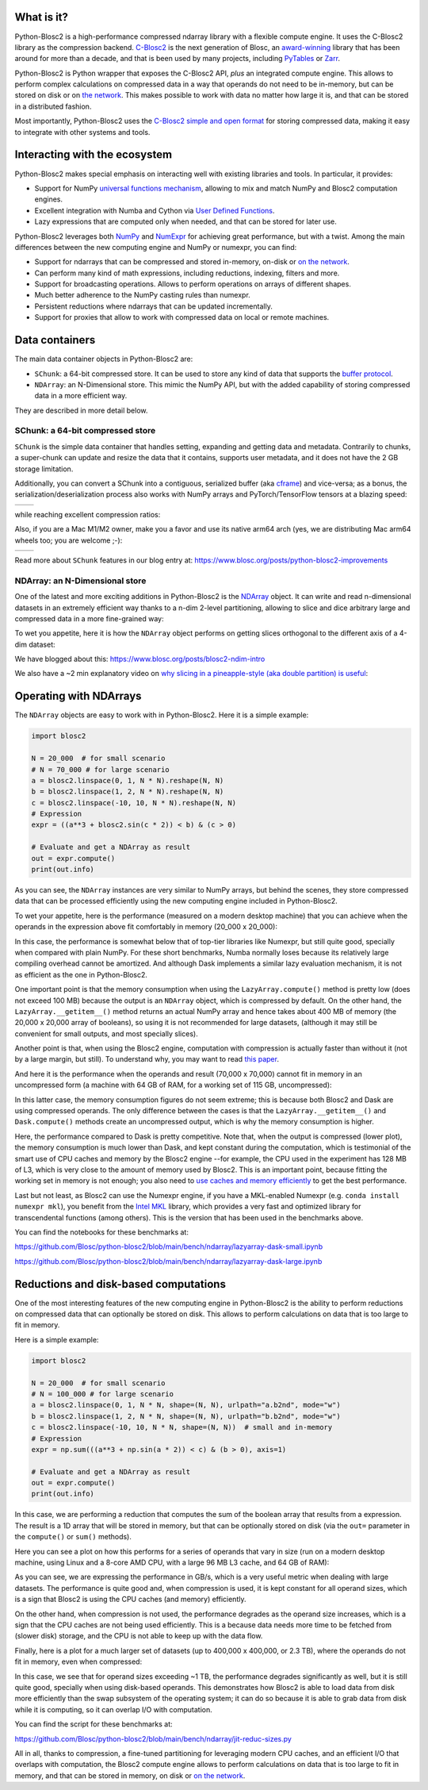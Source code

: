 .. Try to keep in sync with the README.rst file

What is it?
===========

Python-Blosc2 is a high-performance compressed ndarray library with a flexible
compute engine.  It uses the C-Blosc2 library as the compression backend.
`C-Blosc2 <https://github.com/Blosc/c-blosc2>`_ is the next generation of
Blosc, an `award-winning <https://www.blosc.org/posts/prize-push-Blosc2/>`_
library that has been around for more than a decade, and that is been used
by many projects, including `PyTables <https://www.pytables.org/>`_ or
`Zarr <https://zarr.readthedocs.io/en/stable/>`_.

Python-Blosc2 is Python wrapper that exposes the C-Blosc2 API, *plus* an
integrated compute engine. This allows to perform complex calculations on
compressed data in a way that operands do not need to be in-memory, but can be
stored on disk or on `the network <https://github.com/ironArray/Caterva2>`_.
This makes possible to work with data no matter how large it is, and that
can be stored in a distributed fashion.

Most importantly, Python-Blosc2 uses the `C-Blosc2 simple and open format
<https://github.com/Blosc/c-blosc2/blob/main/README_FORMAT.rst>`_ for storing
compressed data, making it easy to integrate with other systems and tools.

Interacting with the ecosystem
==============================

Python-Blosc2 makes special emphasis on interacting well with existing
libraries and tools. In particular, it provides:

* Support for NumPy `universal functions mechanism <https://numpy.org/doc/2.1/reference/ufuncs.html>`_,
  allowing to mix and match NumPy and Blosc2 computation engines.
* Excellent integration with Numba and Cython via
  `User Defined Functions <https://www.blosc.org/python-blosc2/getting_started/tutorials/03.lazyarray-udf.html>`_.
* Lazy expressions that are computed only when needed, and that can be stored
  for later use.

Python-Blosc2 leverages both `NumPy <https://numpy.org>`_ and
`NumExpr <https://numexpr.readthedocs.io/en/latest/>`_ for achieving great
performance, but with a twist. Among the main differences between the new
computing engine and NumPy or numexpr, you can find:

* Support for ndarrays that can be compressed and stored in-memory, on-disk
  or `on the network <https://github.com/ironArray/Caterva2>`_.
* Can perform many kind of math expressions, including reductions, indexing,
  filters and more.
* Support for broadcasting operations. Allows to perform operations on arrays
  of different shapes.
* Much better adherence to the NumPy casting rules than numexpr.
* Persistent reductions where ndarrays that can be updated incrementally.
* Support for proxies that allow to work with compressed data on local or
  remote machines.

Data containers
===============

The main data container objects in Python-Blosc2 are:

* ``SChunk``: a 64-bit compressed store. It can be used to store any kind of data
  that supports the `buffer protocol <https://docs.python.org/3/c-api/buffer.html>`_.
* ``NDArray``: an N-Dimensional store.  This mimic the NumPy API, but with the
  added capability of storing compressed data in a more efficient way.

They are described in more detail below.

SChunk: a 64-bit compressed store
---------------------------------

``SChunk`` is the simple data container that handles setting, expanding and getting
data and metadata. Contrarily to chunks, a super-chunk can update and resize the data
that it contains, supports user metadata, and it does not have the 2 GB storage limitation.

Additionally, you can convert a SChunk into a contiguous, serialized buffer (aka
`cframe <https://github.com/Blosc/c-blosc2/blob/main/README_CFRAME_FORMAT.rst>`_)
and vice-versa; as a bonus, the serialization/deserialization process also works with NumPy
arrays and PyTorch/TensorFlow tensors at a blazing speed:

.. |compress| image:: https://github.com/Blosc/python-blosc2/blob/main/images/linspace-compress.png?raw=true
  :width: 100%
  :alt: Compression speed for different codecs

.. |decompress| image:: https://github.com/Blosc/python-blosc2/blob/main/images/linspace-decompress.png?raw=true
  :width: 100%
  :alt: Decompression speed for different codecs

+----------------+---------------+
| |compress|     | |decompress|  |
+----------------+---------------+

while reaching excellent compression ratios:

.. image:: https://github.com/Blosc/python-blosc2/blob/main/images/pack-array-cratios.png?raw=true
  :width: 75%
  :align: center
  :alt: Compression ratio for different codecs

Also, if you are a Mac M1/M2 owner, make you a favor and use its native arm64 arch (yes, we are
distributing Mac arm64 wheels too; you are welcome ;-):

.. |pack_arm| image:: https://github.com/Blosc/python-blosc2/blob/main/images/M1-i386-vs-arm64-pack.png?raw=true
  :width: 100%
  :alt: Compression speed for different codecs on Apple M1

.. |unpack_arm| image:: https://github.com/Blosc/python-blosc2/blob/main/images/M1-i386-vs-arm64-unpack.png?raw=true
  :width: 100%
  :alt: Decompression speed for different codecs on Apple M1

+------------+--------------+
| |pack_arm| | |unpack_arm| |
+------------+--------------+

Read more about ``SChunk`` features in our blog entry at: https://www.blosc.org/posts/python-blosc2-improvements

NDArray: an N-Dimensional store
-------------------------------

One of the latest and more exciting additions in Python-Blosc2 is the
`NDArray <https://www.blosc.org/python-blosc2/reference/ndarray_api.html>`_ object.
It can write and read n-dimensional datasets in an extremely efficient way thanks
to a n-dim 2-level partitioning, allowing to slice and dice arbitrary large and
compressed data in a more fine-grained way:

.. image:: https://github.com/Blosc/python-blosc2/blob/main/images/b2nd-2level-parts.png?raw=true
  :width: 75%

To wet you appetite, here it is how the ``NDArray`` object performs on getting slices
orthogonal to the different axis of a 4-dim dataset:

.. image:: https://github.com/Blosc/python-blosc2/blob/main/images/Read-Partial-Slices-B2ND.png?raw=true
  :width: 75%

We have blogged about this: https://www.blosc.org/posts/blosc2-ndim-intro

We also have a ~2 min explanatory video on `why slicing in a pineapple-style (aka double partition)
is useful <https://www.youtube.com/watch?v=LvP9zxMGBng>`_:

.. image:: https://github.com/Blosc/blogsite/blob/master/files/images/slicing-pineapple-style.png?raw=true
  :width: 50%
  :alt: Slicing a dataset in pineapple-style
  :target: https://www.youtube.com/watch?v=LvP9zxMGBng

Operating with NDArrays
=======================

The ``NDArray`` objects are easy to work with in Python-Blosc2.
Here it is a simple example:

.. code-block:: python

    import blosc2

    N = 20_000  # for small scenario
    # N = 70_000 # for large scenario
    a = blosc2.linspace(0, 1, N * N).reshape(N, N)
    b = blosc2.linspace(1, 2, N * N).reshape(N, N)
    c = blosc2.linspace(-10, 10, N * N).reshape(N, N)
    # Expression
    expr = ((a**3 + blosc2.sin(c * 2)) < b) & (c > 0)

    # Evaluate and get a NDArray as result
    out = expr.compute()
    print(out.info)

As you can see, the ``NDArray`` instances are very similar to NumPy arrays,
but behind the scenes, they store compressed data that can be processed
efficiently using the new computing engine included in Python-Blosc2.

To wet your appetite, here is the performance (measured on a modern desktop machine)
that you can achieve when the operands in the expression above fit comfortably in memory
(20_000 x 20_000):

.. image:: https://github.com/Blosc/python-blosc2/blob/main/images/lazyarray-dask-small.png?raw=true
  :width: 100%
  :alt: Performance when operands comfortably fit in-memory

In this case, the performance is somewhat below that of top-tier libraries like
Numexpr, but still quite good, specially when compared with plain NumPy.  For
these short benchmarks, Numba normally loses because its relatively large
compiling overhead cannot be amortized. And although Dask implements a similar
lazy evaluation mechanism, it is not as efficient as the one in Python-Blosc2.

One important point is that the memory consumption when using the ``LazyArray.compute()``
method is pretty low (does not exceed 100 MB) because the output is an ``NDArray`` object,
which is compressed by default.  On the other hand, the ``LazyArray.__getitem__()`` method
returns an actual NumPy array and hence takes about 400 MB of memory (the 20,000 x 20,000
array of booleans), so using it is not recommended for large datasets, (although it may
still be convenient for small outputs, and most specially slices).

Another point is that, when using the Blosc2 engine, computation with compression is
actually faster than without it (not by a large margin, but still).  To understand why,
you may want to read `this paper <https://www.blosc.org/docs/StarvingCPUs-CISE-2010.pdf>`_.

And here it is the performance when the operands and result (70,000 x 70,000) cannot
fit in memory in an uncompressed form (a machine with 64 GB of RAM, for a working set
of 115 GB, uncompressed):

.. image:: https://github.com/Blosc/python-blosc2/blob/main/images/lazyarray-dask-large.png?raw=true
  :width: 100%
  :alt: Performance when operands do not fit in memory (uncompressed)

In this latter case, the memory consumption figures do not seem extreme; this
is because both Blosc2 and Dask are using compressed operands.  The only difference
between the cases is that the ``LazyArray.__getitem__()`` and ``Dask.compute()``
methods create an uncompressed output, which is why the memory consumption is higher.

Here, the performance compared to Dask is pretty competitive. Note that, when the output
is compressed (lower plot), the memory consumption is much lower than Dask, and kept constant
during the computation, which is testimonial of the smart use of CPU caches and memory by the
Blosc2 engine --for example, the CPU used in the experiment has 128 MB of L3, which is very
close to the amount of memory used by Blosc2.  This is an important point, because
fitting the working set in memory is not enough; you also need to
`use caches and memory efficiently <https://purplesyringa.moe/blog/the-ram-myth>`_
to get the best performance.

Last but not least, as Blosc2 can use the Numexpr engine, if you have a MKL-enabled
Numexpr (e.g. ``conda install numexpr mkl``), you benefit from the
`Intel MKL <https://www.intel.com/content/www/us/en/developer/tools/oneapi/onemkl.html>`_
library, which provides a very fast and optimized library for transcendental functions
(among others). This is the version that has been used in the benchmarks above.

You can find the notebooks for these benchmarks at:

https://github.com/Blosc/python-blosc2/blob/main/bench/ndarray/lazyarray-dask-small.ipynb

https://github.com/Blosc/python-blosc2/blob/main/bench/ndarray/lazyarray-dask-large.ipynb

Reductions and disk-based computations
======================================

One of the most interesting features of the new computing engine in Python-Blosc2 is
the ability to perform reductions on compressed data that can optionally be stored
on disk.  This allows to perform calculations on data that is too large to fit in
memory.

Here is a simple example:

.. code-block:: python

    import blosc2

    N = 20_000  # for small scenario
    # N = 100_000 # for large scenario
    a = blosc2.linspace(0, 1, N * N, shape=(N, N), urlpath="a.b2nd", mode="w")
    b = blosc2.linspace(1, 2, N * N, shape=(N, N), urlpath="b.b2nd", mode="w")
    c = blosc2.linspace(-10, 10, N * N, shape=(N, N))  # small and in-memory
    # Expression
    expr = np.sum(((a**3 + np.sin(a * 2)) < c) & (b > 0), axis=1)

    # Evaluate and get a NDArray as result
    out = expr.compute()
    print(out.info)

In this case, we are performing a reduction that computes the sum of the boolean
array that results from a expression.  The result is a 1D array that will be
stored in memory, but that can be optionally stored on disk (via the ``out=``
parameter in the ``compute()`` or ``sum()`` methods).

Here you can see a plot on how this performs for a series of operands that
vary in size (run on a modern desktop machine, using Linux and a 8-core
AMD CPU, with a large 96 MB L3 cache, and 64 GB of RAM):

.. image:: https://github.com/Blosc/python-blosc2/blob/main/images/reduc-float64-amd.png?raw=true
  :width: 100%
  :alt: Performance vs operand sizes for reductions

As you can see, we are expressing the performance in GB/s, which is a very
useful metric when dealing with large datasets.  The performance is quite
good and, when compression is used, it is kept constant for all operand sizes,
which is a sign that Blosc2 is using the CPU caches (and memory) efficiently.

On the other hand, when compression is not used, the performance degrades as
the operand size increases, which is a sign that the CPU caches are not being
used efficiently.  This is a because data needs more time to be fetched from
(slower disk) storage, and the CPU is not able to keep up with the data flow.

Finally, here is a plot for a much larger set of datasets (up to
400,000 x 400,000, or 2.3 TB), where the operands do not fit in memory, even
when compressed:

.. image:: https://github.com/Blosc/python-blosc2/blob/main/images/reduc-float64-log-amd.png?raw=true
  :width: 100%
  :alt: Performance vs large operand sizes for reductions

In this case, we see that for operand sizes exceeding ~1 TB, the performance
degrades significantly as well, but it is still quite good, specially when using
disk-based operands.  This demonstrates how Blosc2 is able to load data from disk
more efficiently than the swap subsystem of the operating system; it can do so
because it is able to grab data from disk while it is computing, so it can
overlap I/O with computation.

You can find the script for these benchmarks at:

https://github.com/Blosc/python-blosc2/blob/main/bench/ndarray/jit-reduc-sizes.py

All in all, thanks to compression, a fine-tuned partitioning for leveraging modern
CPU caches, and an efficient I/O that overlaps with computation, the Blosc2 compute
engine allows to perform calculations on data that is too large to fit in memory,
and that can be stored in memory, on disk or
`on the network <https://github.com/ironArray/Caterva2>`_.
